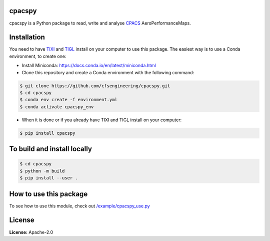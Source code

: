 .. image:: https://img.shields.io/pypi/v/cpacspy.svg
    :target: https://pypi.python.org/pypi/cpacspy
    :alt: pypi version

.. image:: https://github.com/cfsengineering/cpacspy/actions/workflows/python-package-conda.yml/badge.svg?branch=main
    :target: https://github.com/cfsengineering/cpacspy/actions/workflows/python-package-conda.yml
    :alt: Pytest status

.. image:: https://img.shields.io/badge/license-Apache%202-blue.svg
    :target: https://github.com/cfsengineering/cpacspy/blob/main/LICENSE.txt
    :alt: License


.. figure:: /logo/logo_white_bg.png
    :width: 300 px
    :align: center
    :alt: cpacspy logo

cpacspy
=======

cpacspy is a Python package to read, write and analyse `CPACS <https://www.cpacs.de/>`_ AeroPerformanceMaps.


Installation
============

You need to have `TIXI <https://github.com/DLR-SC/tixi>`_ and `TIGL <https://github.com/DLR-SC/tigl>`_ install on your computer to use this package. The easiest way is to use a Conda environment, to create one:

- Install Miniconda: https://docs.conda.io/en/latest/miniconda.html

- Clone this repository and create a Conda environment with the following command:

.. code-block:: bash

   $ git clone https://github.com/cfsengineering/cpacspy.git
   $ cd cpacspy
   $ conda env create -f environment.yml
   $ conda activate cpacspy_env

- When it is done or if you already have TIXI and TIGL install on your computer:

.. code-block:: bash

   $ pip install cpacspy


To build and install locally
============================

.. code-block:: bash

   $ cd cpacspy
   $ python -m build
   $ pip install --user .


How to use this package
=======================

To see how to use this module, check out `/example/cpacspy_use.py <https://github.com/cfsengineering/cpacspy/blob/main/examples/cpacspy_use.py>`_


License
=======

**License:** Apache-2.0
